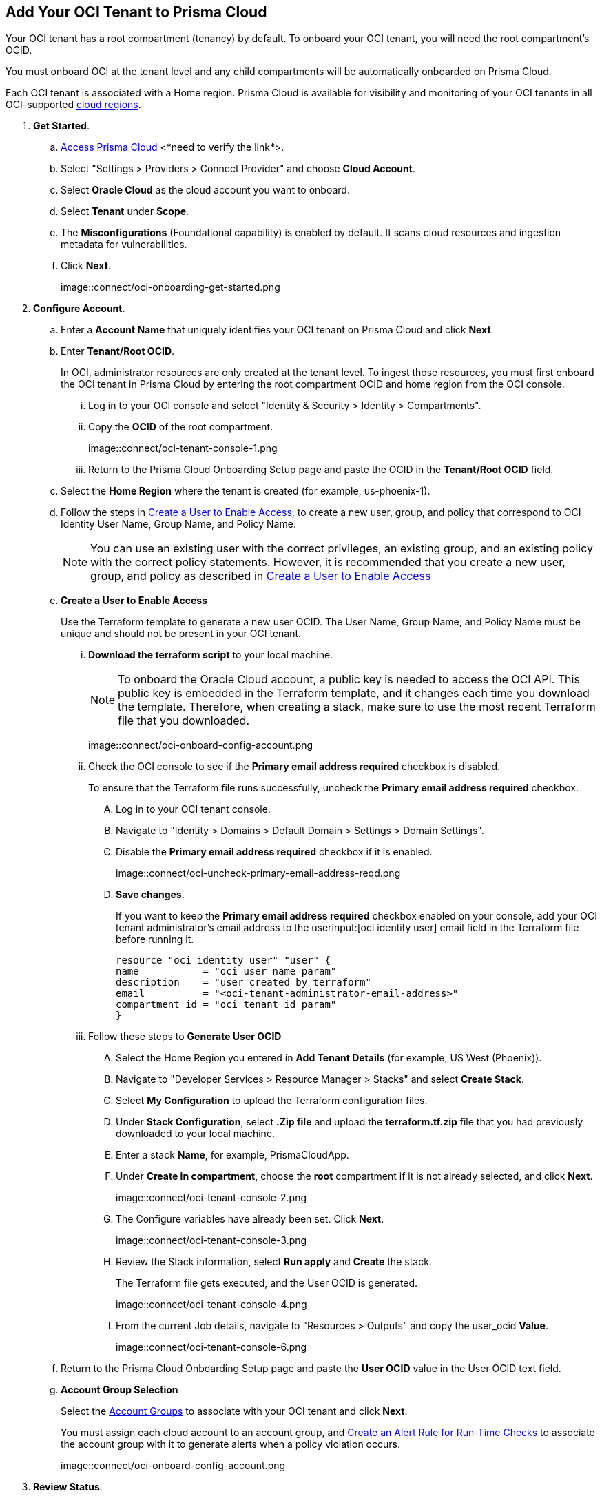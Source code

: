 :topic_type: task
[.task]
[#id5ac2883d-d1ed-44a3-bd63-cc3fabedf477]
== Add Your OCI Tenant to Prisma Cloud

Your OCI tenant has a root compartment (tenancy) by default. To onboard your OCI tenant, you will need the root compartment's OCID.

You must onboard OCI at the tenant level and any child compartments will be automatically onboarded on Prisma Cloud.

Each OCI tenant is associated with a Home region. Prisma Cloud is available for visibility and monitoring of your OCI tenants in all OCI-supported https://docs.oracle.com/en-us/iaas/Content/General/Concepts/regions.htm[cloud regions].

[.procedure]

. *Get Started*.
+
.. https://docs.paloaltonetworks.com/prisma/prisma-cloud/prisma-cloud-admin/get-started-with-prisma-cloud/access-prisma-cloud[Access Prisma Cloud] <*need to verify the link*>.

.. Select "Settings > Providers > Connect Provider" and choose *Cloud Account*.

.. Select *Oracle Cloud* as the cloud account you want to onboard. 

.. Select *Tenant* under *Scope*.

.. The *Misconfigurations* (Foundational capability) is enabled by default. It scans cloud resources and ingestion metadata for vulnerabilities.

.. Click *Next*.
+
image::connect/oci-onboarding-get-started.png


. *Configure Account*.
+
.. Enter a *Account Name* that uniquely identifies your OCI tenant on Prisma Cloud and click *Next*.

.. Enter *Tenant/Root OCID*.
+
In OCI, administrator resources are only created at the tenant level. To ingest those resources, you must first onboard the OCI tenant in Prisma Cloud by entering the root compartment OCID and home region from the OCI console.
+
... Log in to your OCI console and select "Identity & Security > Identity > Compartments".

... Copy the *OCID* of the root compartment.
+
image::connect/oci-tenant-console-1.png

... Return to the Prisma Cloud Onboarding Setup page and paste the OCID in the *Tenant/Root OCID* field.

.. Select the *Home Region* where the tenant is created (for example, us-phoenix-1).

.. Follow the steps in xref:id5ac2883d-d1ed-44a3-bd63-cc3fabedf477/create-a-user[Create a User to Enable Access], to create a new user, group, and policy that correspond to OCI Identity User Name, Group Name, and Policy Name.
+
[NOTE]
====
You can use an existing user with the correct privileges, an existing group, and an existing policy with the correct policy statements. However, it is recommended that you create a new user, group, and policy as described in xref:id5ac2883d-d1ed-44a3-bd63-cc3fabedf477/create-a-user[Create a User to Enable Access]
====

.. [[create-a-user]] *Create a User to Enable Access*
+
Use the Terraform template to generate a new user OCID. The User Name, Group Name, and Policy Name must be unique and should not be present in your OCI tenant.

... *Download the terraform script* to your local machine. 
+
[NOTE]
====
To onboard the Oracle Cloud account, a public key is needed to access the OCI API. This public key is embedded in the Terraform template, and it changes each time you download the template. Therefore, when creating a stack, make sure to use the most recent Terraform file that you downloaded.
====
+
image::connect/oci-onboard-config-account.png

... Check the OCI console to see if the *Primary email address required* checkbox is disabled.
+
To ensure that the Terraform file runs successfully, uncheck the *Primary email address required* checkbox. 
+
.... Log in to your OCI tenant console.

.... Navigate to "Identity > Domains > Default Domain > Settings > Domain Settings".

.... Disable the *Primary email address required* checkbox if it is enabled.
+
image::connect/oci-uncheck-primary-email-address-reqd.png

.... *Save changes*.
+
If you want to keep the *Primary email address required* checkbox enabled on your console, add your OCI tenant administrator's email address to the userinput:[oci identity user] email field in the Terraform file before running it.
+
[userinput]
----
resource "oci_identity_user" "user" {
name           = "oci_user_name_param"
description    = "user created by terraform"
email          = "<oci-tenant-administrator-email-address>"
compartment_id = "oci_tenant_id_param"
}
----

... Follow these steps to *Generate User OCID*
+
.... Select the Home Region you entered in *Add Tenant Details* (for example, US West (Phoenix)).

.... Navigate to "Developer Services > Resource Manager > Stacks" and select *Create Stack*.

.... Select *My Configuration* to upload the Terraform configuration files.

.... Under *Stack Configuration*, select *.Zip file* and upload the *terraform.tf.zip* file that you had previously downloaded to your local machine.

.... Enter a stack *Name*, for example, PrismaCloudApp.

.... Under *Create in compartment*, choose the *root* compartment if it is not already selected, and click *Next*.
+
image::connect/oci-tenant-console-2.png

.... The Configure variables have already been set. Click *Next*.
+
image::connect/oci-tenant-console-3.png

.... Review the Stack information, select *Run apply* and *Create* the stack.
+
The Terraform file gets executed, and the User OCID is generated.
+
image::connect/oci-tenant-console-4.png
+
.... From the current Job details, navigate to "Resources > Outputs" and copy the user_ocid *Value*.
+
image::connect/oci-tenant-console-6.png


.. Return to the Prisma Cloud Onboarding Setup page and paste the *User OCID* value in the User OCID text field.

.. *Account Group Selection*
+
Select the xref:../../manage-prisma-cloud-administrators/create-account-groups.adoc#id2e49ecdf-2c0a-4112-aa50-75c0d860aa8f[Account Groups] to associate with your OCI tenant and click *Next*.
+
You must assign each cloud account to an account group, and xref:../../manage-prisma-cloud-alerts/create-an-alert-rule.adoc#idd1af59f7-792f-42bf-9d63-12d29ca7a950[Create an Alert Rule for Run-Time Checks] to associate the account group with it to generate alerts when a policy violation occurs.
+
image::connect/oci-onboard-config-account.png

. *Review Status*.
+
.. Ensure that all the account details and the misconfiguration security capability display a green *Successful* or *Enabled* (image:onboard-status-enabled.png) checkmark.
+
The status check verifies the OCI tenant and the number of compartments available under that tenant. Prisma Cloud ingests the child compartment(s) along with the root tenant.

.. Click *Save and Close* to complete onboarding or *Save and Onboard Another Account*.
+
You can view the newly onboarded Oracle Cloud account on the *Cloud Accounts* page.
+
image::connect/oci-onboard-verify-1.png

. *Next Steps*
+
.. It can take up to an hour for the ingestion to complete after which you can view the resources in Prisma Cloud, review, and act on the alerts generated.

.. Configure xref:../../manage-prisma-cloud-alerts/create-an-alert-rule.adoc#idd1af59f7-792f-42bf-9d63-12d29ca7a950[Alert Rule] to include OCI policies.

.. On the Prisma Cloud *Dashboard*, you can filter by OCI *Cloud Accounts*. Prisma Cloud supports only configuration ingestion for OCI tenants and displays only the relevant configuration ingestion data.
//+
//image::connect/oci-pc-dashboard-1.png

.. Start using the Prisma Cloud xref:../../prisma-cloud-dashboards/asset-inventory.adoc#idf8ea8905-d7a7-4c63-99e3-085099f6a30f[Asset Inventory] for visibility. Set the *Cloud Type* filter as OCI to view the data for the supported services. You can also filter the data based on the OCI *Cloud Region* and *Service Name*.
//+
//image::connect/oci-pc-asset-inv-1.png

.. To verify if the configuration logs for your OCI-related resources have been analyzed, you can run a query on the *Investigate* page.
//+
//image::connect/oci-investigate-1.png

.. Review the Prisma Cloud default *Policies* for OCI. Set the *Cloud Type* filter as *OCI* and view all the Configuration policies that are available to detect any misconfiguration in your infrastructure.
+
image::connect/oci-pc-policy-1.png

//will need image updates for next steps



